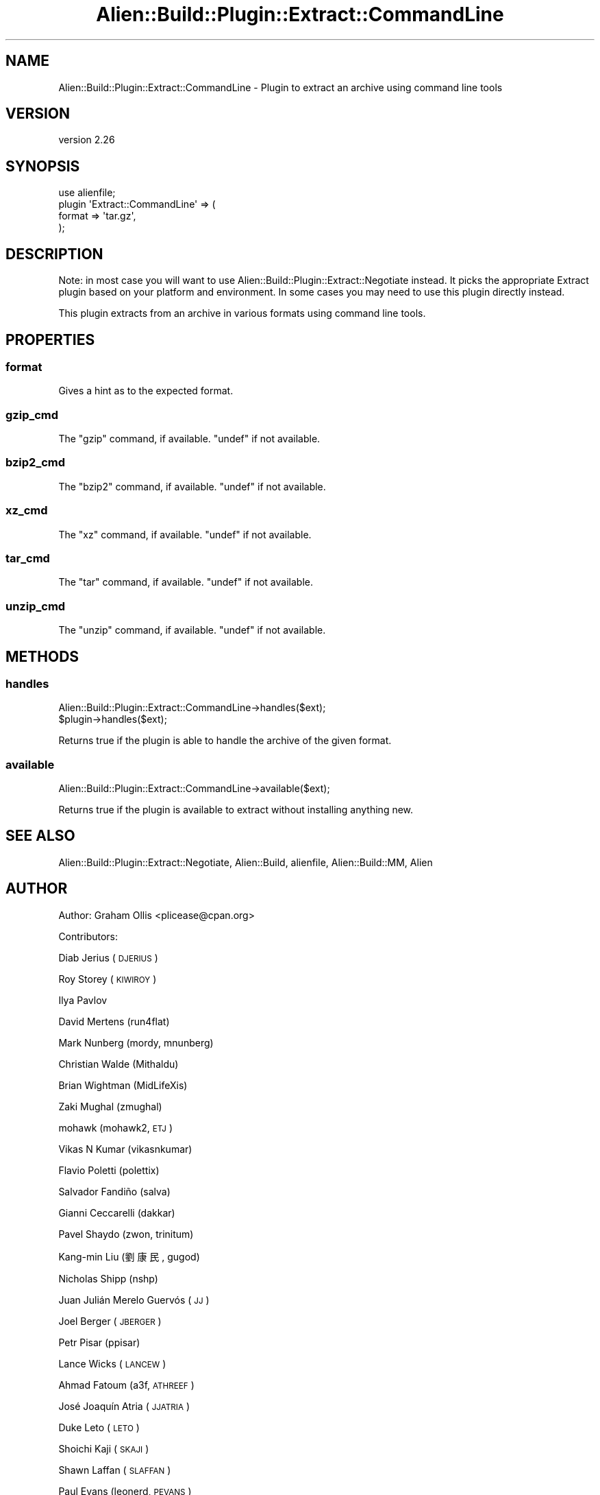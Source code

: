 .\" Automatically generated by Pod::Man 4.14 (Pod::Simple 3.40)
.\"
.\" Standard preamble:
.\" ========================================================================
.de Sp \" Vertical space (when we can't use .PP)
.if t .sp .5v
.if n .sp
..
.de Vb \" Begin verbatim text
.ft CW
.nf
.ne \\$1
..
.de Ve \" End verbatim text
.ft R
.fi
..
.\" Set up some character translations and predefined strings.  \*(-- will
.\" give an unbreakable dash, \*(PI will give pi, \*(L" will give a left
.\" double quote, and \*(R" will give a right double quote.  \*(C+ will
.\" give a nicer C++.  Capital omega is used to do unbreakable dashes and
.\" therefore won't be available.  \*(C` and \*(C' expand to `' in nroff,
.\" nothing in troff, for use with C<>.
.tr \(*W-
.ds C+ C\v'-.1v'\h'-1p'\s-2+\h'-1p'+\s0\v'.1v'\h'-1p'
.ie n \{\
.    ds -- \(*W-
.    ds PI pi
.    if (\n(.H=4u)&(1m=24u) .ds -- \(*W\h'-12u'\(*W\h'-12u'-\" diablo 10 pitch
.    if (\n(.H=4u)&(1m=20u) .ds -- \(*W\h'-12u'\(*W\h'-8u'-\"  diablo 12 pitch
.    ds L" ""
.    ds R" ""
.    ds C` ""
.    ds C' ""
'br\}
.el\{\
.    ds -- \|\(em\|
.    ds PI \(*p
.    ds L" ``
.    ds R" ''
.    ds C`
.    ds C'
'br\}
.\"
.\" Escape single quotes in literal strings from groff's Unicode transform.
.ie \n(.g .ds Aq \(aq
.el       .ds Aq '
.\"
.\" If the F register is >0, we'll generate index entries on stderr for
.\" titles (.TH), headers (.SH), subsections (.SS), items (.Ip), and index
.\" entries marked with X<> in POD.  Of course, you'll have to process the
.\" output yourself in some meaningful fashion.
.\"
.\" Avoid warning from groff about undefined register 'F'.
.de IX
..
.nr rF 0
.if \n(.g .if rF .nr rF 1
.if (\n(rF:(\n(.g==0)) \{\
.    if \nF \{\
.        de IX
.        tm Index:\\$1\t\\n%\t"\\$2"
..
.        if !\nF==2 \{\
.            nr % 0
.            nr F 2
.        \}
.    \}
.\}
.rr rF
.\" ========================================================================
.\"
.IX Title "Alien::Build::Plugin::Extract::CommandLine 3"
.TH Alien::Build::Plugin::Extract::CommandLine 3 "2020-06-16" "perl v5.32.0" "User Contributed Perl Documentation"
.\" For nroff, turn off justification.  Always turn off hyphenation; it makes
.\" way too many mistakes in technical documents.
.if n .ad l
.nh
.SH "NAME"
Alien::Build::Plugin::Extract::CommandLine \- Plugin to extract an archive using command line tools
.SH "VERSION"
.IX Header "VERSION"
version 2.26
.SH "SYNOPSIS"
.IX Header "SYNOPSIS"
.Vb 4
\& use alienfile;
\& plugin \*(AqExtract::CommandLine\*(Aq => (
\&   format => \*(Aqtar.gz\*(Aq,
\& );
.Ve
.SH "DESCRIPTION"
.IX Header "DESCRIPTION"
Note: in most case you will want to use Alien::Build::Plugin::Extract::Negotiate
instead.  It picks the appropriate Extract plugin based on your platform and environment.
In some cases you may need to use this plugin directly instead.
.PP
This plugin extracts from an archive in various formats using command line tools.
.SH "PROPERTIES"
.IX Header "PROPERTIES"
.SS "format"
.IX Subsection "format"
Gives a hint as to the expected format.
.SS "gzip_cmd"
.IX Subsection "gzip_cmd"
The \f(CW\*(C`gzip\*(C'\fR command, if available.  \f(CW\*(C`undef\*(C'\fR if not available.
.SS "bzip2_cmd"
.IX Subsection "bzip2_cmd"
The \f(CW\*(C`bzip2\*(C'\fR command, if available.  \f(CW\*(C`undef\*(C'\fR if not available.
.SS "xz_cmd"
.IX Subsection "xz_cmd"
The \f(CW\*(C`xz\*(C'\fR command, if available.  \f(CW\*(C`undef\*(C'\fR if not available.
.SS "tar_cmd"
.IX Subsection "tar_cmd"
The \f(CW\*(C`tar\*(C'\fR command, if available.  \f(CW\*(C`undef\*(C'\fR if not available.
.SS "unzip_cmd"
.IX Subsection "unzip_cmd"
The \f(CW\*(C`unzip\*(C'\fR command, if available.  \f(CW\*(C`undef\*(C'\fR if not available.
.SH "METHODS"
.IX Header "METHODS"
.SS "handles"
.IX Subsection "handles"
.Vb 2
\& Alien::Build::Plugin::Extract::CommandLine\->handles($ext);
\& $plugin\->handles($ext);
.Ve
.PP
Returns true if the plugin is able to handle the archive of the
given format.
.SS "available"
.IX Subsection "available"
.Vb 1
\& Alien::Build::Plugin::Extract::CommandLine\->available($ext);
.Ve
.PP
Returns true if the plugin is available to extract without
installing anything new.
.SH "SEE ALSO"
.IX Header "SEE ALSO"
Alien::Build::Plugin::Extract::Negotiate, Alien::Build, alienfile, Alien::Build::MM, Alien
.SH "AUTHOR"
.IX Header "AUTHOR"
Author: Graham Ollis <plicease@cpan.org>
.PP
Contributors:
.PP
Diab Jerius (\s-1DJERIUS\s0)
.PP
Roy Storey (\s-1KIWIROY\s0)
.PP
Ilya Pavlov
.PP
David Mertens (run4flat)
.PP
Mark Nunberg (mordy, mnunberg)
.PP
Christian Walde (Mithaldu)
.PP
Brian Wightman (MidLifeXis)
.PP
Zaki Mughal (zmughal)
.PP
mohawk (mohawk2, \s-1ETJ\s0)
.PP
Vikas N Kumar (vikasnkumar)
.PP
Flavio Poletti (polettix)
.PP
Salvador Fandiño (salva)
.PP
Gianni Ceccarelli (dakkar)
.PP
Pavel Shaydo (zwon, trinitum)
.PP
Kang-min Liu (劉康民, gugod)
.PP
Nicholas Shipp (nshp)
.PP
Juan Julián Merelo Guervós (\s-1JJ\s0)
.PP
Joel Berger (\s-1JBERGER\s0)
.PP
Petr Pisar (ppisar)
.PP
Lance Wicks (\s-1LANCEW\s0)
.PP
Ahmad Fatoum (a3f, \s-1ATHREEF\s0)
.PP
José Joaquín Atria (\s-1JJATRIA\s0)
.PP
Duke Leto (\s-1LETO\s0)
.PP
Shoichi Kaji (\s-1SKAJI\s0)
.PP
Shawn Laffan (\s-1SLAFFAN\s0)
.PP
Paul Evans (leonerd, \s-1PEVANS\s0)
.SH "COPYRIGHT AND LICENSE"
.IX Header "COPYRIGHT AND LICENSE"
This software is copyright (c) 2011\-2020 by Graham Ollis.
.PP
This is free software; you can redistribute it and/or modify it under
the same terms as the Perl 5 programming language system itself.
